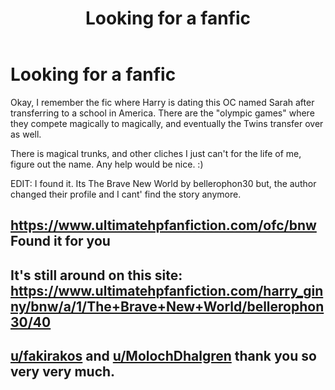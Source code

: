 #+TITLE: Looking for a fanfic

* Looking for a fanfic
:PROPERTIES:
:Author: Zerokun11
:Score: 3
:DateUnix: 1500834623.0
:DateShort: 2017-Jul-23
:FlairText: Fic Search
:END:
Okay, I remember the fic where Harry is dating this OC named Sarah after transferring to a school in America. There are the "olympic games" where they compete magically to magically, and eventually the Twins transfer over as well.

There is magical trunks, and other cliches I just can't for the life of me, figure out the name. Any help would be nice. :)

EDIT: I found it. Its The Brave New World by bellerophon30 but, the author changed their profile and I cant' find the story anymore.


** [[https://www.ultimatehpfanfiction.com/ofc/bnw]] Found it for you
:PROPERTIES:
:Author: fakirakos
:Score: 1
:DateUnix: 1500840164.0
:DateShort: 2017-Jul-24
:END:


** It's still around on this site: [[https://www.ultimatehpfanfiction.com/harry_ginny/bnw/a/1/The+Brave+New+World/bellerophon30/40]]
:PROPERTIES:
:Author: MolochDhalgren
:Score: 1
:DateUnix: 1500840176.0
:DateShort: 2017-Jul-24
:END:


** [[/u/fakirakos][u/fakirakos]] and [[/u/MolochDhalgren][u/MolochDhalgren]] thank you so very very much.
:PROPERTIES:
:Author: Zerokun11
:Score: 1
:DateUnix: 1500845063.0
:DateShort: 2017-Jul-24
:END:
